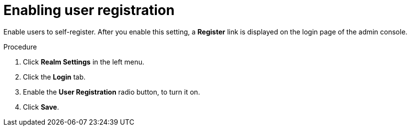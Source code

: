 [id="proc-enabling-user-registration_{context}"]
= Enabling user registration

[role="_abstract"]
Enable users to self-register. After you enable this setting, a *Register* link is displayed on the login page of the admin console.

.Procedure
. Click *Realm Settings* in the left menu.  
. Click the *Login* tab.  
. Enable the *User Registration* radio button, to turn it on. 
. Click *Save*.

